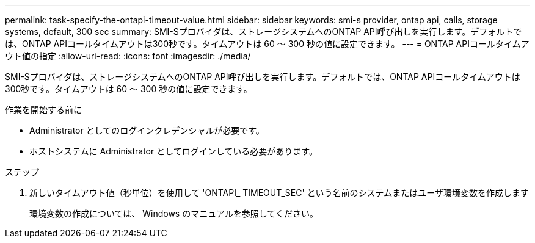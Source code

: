 ---
permalink: task-specify-the-ontapi-timeout-value.html 
sidebar: sidebar 
keywords: smi-s provider, ontap api, calls, storage systems, default, 300 sec 
summary: SMI-Sプロバイダは、ストレージシステムへのONTAP API呼び出しを実行します。デフォルトでは、ONTAP APIコールタイムアウトは300秒です。タイムアウトは 60 ～ 300 秒の値に設定できます。 
---
= ONTAP APIコールタイムアウト値の指定
:allow-uri-read: 
:icons: font
:imagesdir: ./media/


[role="lead"]
SMI-Sプロバイダは、ストレージシステムへのONTAP API呼び出しを実行します。デフォルトでは、ONTAP APIコールタイムアウトは300秒です。タイムアウトは 60 ～ 300 秒の値に設定できます。

.作業を開始する前に
* Administrator としてのログインクレデンシャルが必要です。
* ホストシステムに Administrator としてログインしている必要があります。


.ステップ
. 新しいタイムアウト値（秒単位）を使用して 'ONTAPI_ TIMEOUT_SEC' という名前のシステムまたはユーザ環境変数を作成します
+
環境変数の作成については、 Windows のマニュアルを参照してください。


